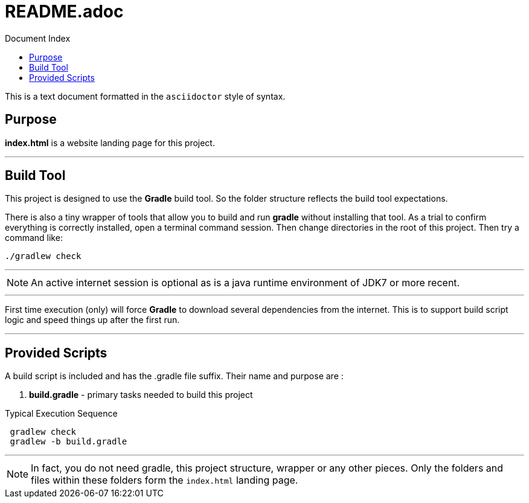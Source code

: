 = Dependencies Home Page
:linkattrs:
:linkcss:
:toc: right
:toc-title: Document Index
:icons: font
:source-highlighter: coderay
:docslink: https://github.com/jnorthr/Dependencies[Landing Page Documentation]
:description: Documentation to describe how to use this project.
:doctitle: README.adoc

This is a text document formatted in the `asciidoctor` style of syntax. 

== Purpose 

*index.html* is a website landing page for this project. 

''''

== Build Tool

This project is designed to use the *Gradle* build tool. So the folder structure reflects the build tool expectations.


There is also a tiny wrapper of tools that allow you to build and run *gradle* without installing that tool. As a trial to confirm everything is correctly
installed, open a terminal command session. Then change directories in the root of this project. Then try a command like:

[source,bash]
----
./gradlew check
----

''''

NOTE: An active internet session is optional as is a java runtime environment of JDK7 or more recent.

''''

First time execution (only) will force *Gradle* to download several dependencies from the internet. This is to support build script logic and speed things up after the first run.

''''

== Provided Scripts
  
A build script is included and has the .gradle file suffix. Their name and purpose are :

 . *build.gradle* - primary tasks needed to build this project

.Typical Execution Sequence 
[source,bash]
---- 
 gradlew check
 gradlew -b build.gradle 
----

''''

NOTE: In fact, you do not need gradle, this project structure, wrapper or any other pieces. Only the folders and files within these folders form the `index.html` landing page. 
